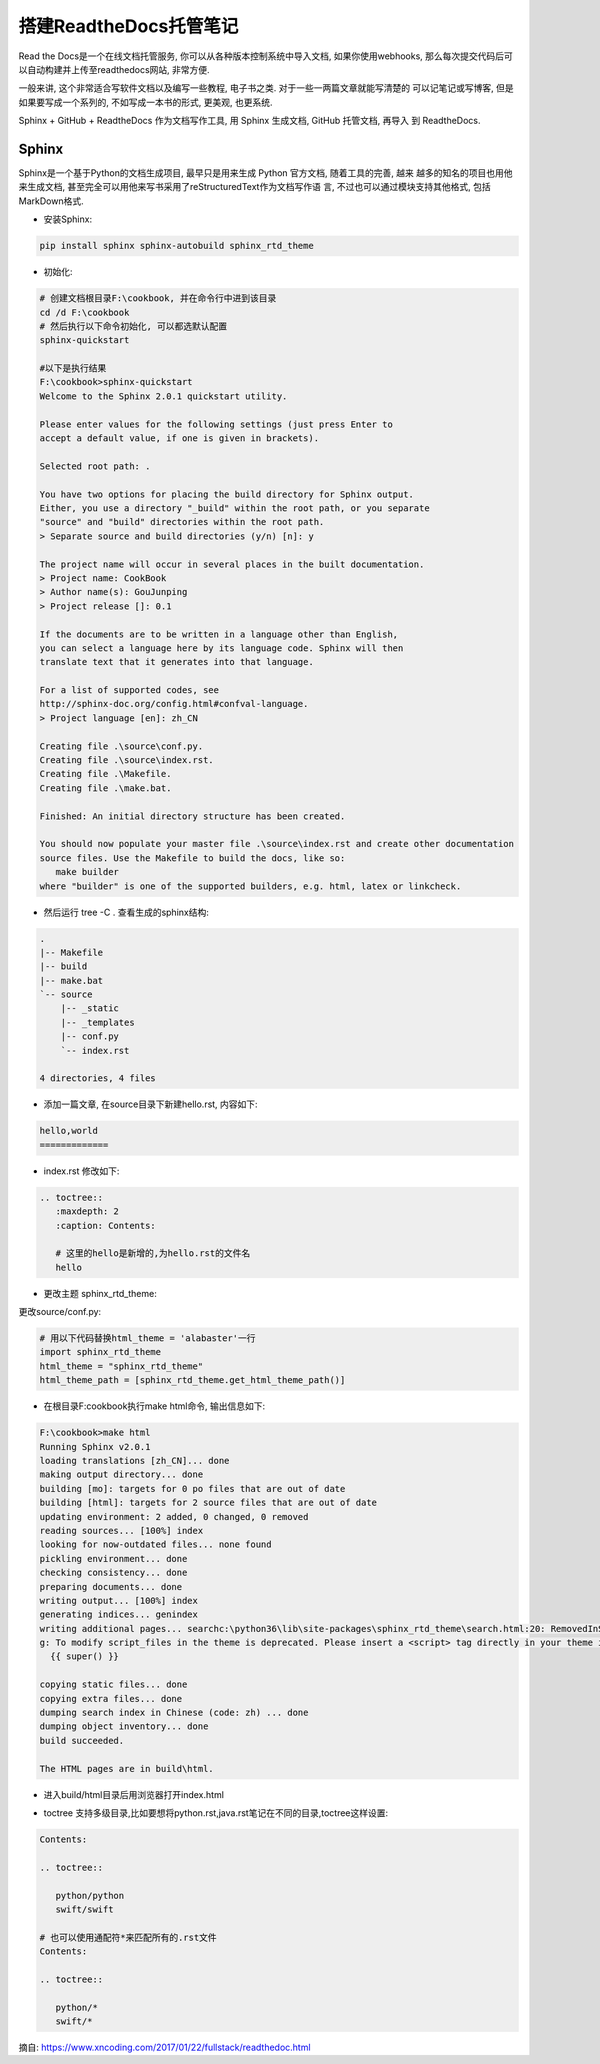 搭建ReadtheDocs托管笔记
===============================

Read the Docs是一个在线文档托管服务, 你可以从各种版本控制系统中导入文档, 如果你使用webhooks, 
那么每次提交代码后可以自动构建并上传至readthedocs网站, 非常方便.

一般来讲, 这个非常适合写软件文档以及编写一些教程, 电子书之类. 对于一些一两篇文章就能写清楚的
可以记笔记或写博客, 但是如果要写成一个系列的, 不如写成一本书的形式, 更美观, 也更系统.

Sphinx + GitHub + ReadtheDocs 作为文档写作工具, 用 Sphinx 生成文档, GitHub 托管文档, 再导入
到 ReadtheDocs.

Sphinx
---------

Sphinx是一个基于Python的文档生成项目, 最早只是用来生成 Python 官方文档, 随着工具的完善, 越来
越多的知名的项目也用他来生成文档, 甚至完全可以用他来写书采用了reStructuredText作为文档写作语
言, 不过也可以通过模块支持其他格式, 包括MarkDown格式.

* 安装Sphinx:

.. code::

    pip install sphinx sphinx-autobuild sphinx_rtd_theme
    
* 初始化:

.. code::

    # 创建文档根目录F:\cookbook, 并在命令行中进到该目录
    cd /d F:\cookbook
    # 然后执行以下命令初始化, 可以都选默认配置
    sphinx-quickstart
    
    #以下是执行结果
    F:\cookbook>sphinx-quickstart
    Welcome to the Sphinx 2.0.1 quickstart utility.

    Please enter values for the following settings (just press Enter to
    accept a default value, if one is given in brackets).

    Selected root path: .

    You have two options for placing the build directory for Sphinx output.
    Either, you use a directory "_build" within the root path, or you separate
    "source" and "build" directories within the root path.
    > Separate source and build directories (y/n) [n]: y

    The project name will occur in several places in the built documentation.
    > Project name: CookBook
    > Author name(s): GouJunping
    > Project release []: 0.1

    If the documents are to be written in a language other than English,
    you can select a language here by its language code. Sphinx will then
    translate text that it generates into that language.

    For a list of supported codes, see
    http://sphinx-doc.org/config.html#confval-language.
    > Project language [en]: zh_CN

    Creating file .\source\conf.py.
    Creating file .\source\index.rst.
    Creating file .\Makefile.
    Creating file .\make.bat.

    Finished: An initial directory structure has been created.

    You should now populate your master file .\source\index.rst and create other documentation
    source files. Use the Makefile to build the docs, like so:
       make builder
    where "builder" is one of the supported builders, e.g. html, latex or linkcheck.

* 然后运行 tree -C . 查看生成的sphinx结构:

.. code::

    .                      
    |-- Makefile           
    |-- build              
    |-- make.bat           
    `-- source             
        |-- _static        
        |-- _templates     
        |-- conf.py        
        `-- index.rst      
                           
    4 directories, 4 files 

* 添加一篇文章, 在source目录下新建hello.rst, 内容如下:

.. code::

    hello,world
    =============

* index.rst 修改如下:

.. code::

    .. toctree::
       :maxdepth: 2
       :caption: Contents:
       
       # 这里的hello是新增的,为hello.rst的文件名
       hello

* 更改主题 sphinx_rtd_theme:

更改source/conf.py:

.. code::

    # 用以下代码替换html_theme = 'alabaster'一行
    import sphinx_rtd_theme
    html_theme = "sphinx_rtd_theme"
    html_theme_path = [sphinx_rtd_theme.get_html_theme_path()]

* 在根目录F:\cookbook执行make html命令, 输出信息如下:

.. code::

    F:\cookbook>make html
    Running Sphinx v2.0.1
    loading translations [zh_CN]... done
    making output directory... done
    building [mo]: targets for 0 po files that are out of date
    building [html]: targets for 2 source files that are out of date
    updating environment: 2 added, 0 changed, 0 removed
    reading sources... [100%] index
    looking for now-outdated files... none found
    pickling environment... done
    checking consistency... done
    preparing documents... done
    writing output... [100%] index
    generating indices... genindex
    writing additional pages... searchc:\python36\lib\site-packages\sphinx_rtd_theme\search.html:20: RemovedInSphinx30Warnin
    g: To modify script_files in the theme is deprecated. Please insert a <script> tag directly in your theme instead.
      {{ super() }}

    copying static files... done
    copying extra files... done
    dumping search index in Chinese (code: zh) ... done
    dumping object inventory... done
    build succeeded.

    The HTML pages are in build\html.

* 进入build/html目录后用浏览器打开index.html

.. image:: images/HelloWorld.jpg

* toctree 支持多级目录,比如要想将python.rst,java.rst笔记在不同的目录,toctree这样设置:

.. code::

    Contents:

    .. toctree::

       python/python
       swift/swift
       
    # 也可以使用通配符*来匹配所有的.rst文件
    Contents:

    .. toctree::

       python/*
       swift/*
    






摘自: https://www.xncoding.com/2017/01/22/fullstack/readthedoc.html
